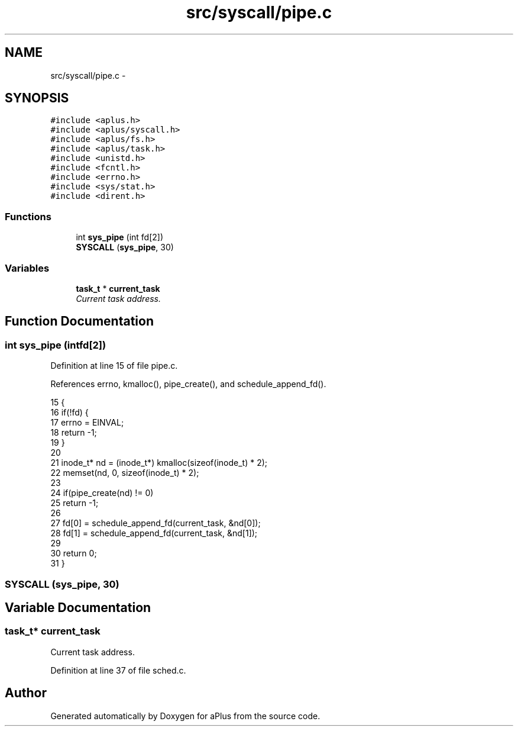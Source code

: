 .TH "src/syscall/pipe.c" 3 "Sun Nov 16 2014" "Version 0.1" "aPlus" \" -*- nroff -*-
.ad l
.nh
.SH NAME
src/syscall/pipe.c \- 
.SH SYNOPSIS
.br
.PP
\fC#include <aplus\&.h>\fP
.br
\fC#include <aplus/syscall\&.h>\fP
.br
\fC#include <aplus/fs\&.h>\fP
.br
\fC#include <aplus/task\&.h>\fP
.br
\fC#include <unistd\&.h>\fP
.br
\fC#include <fcntl\&.h>\fP
.br
\fC#include <errno\&.h>\fP
.br
\fC#include <sys/stat\&.h>\fP
.br
\fC#include <dirent\&.h>\fP
.br

.SS "Functions"

.in +1c
.ti -1c
.RI "int \fBsys_pipe\fP (int fd[2])"
.br
.ti -1c
.RI "\fBSYSCALL\fP (\fBsys_pipe\fP, 30)"
.br
.in -1c
.SS "Variables"

.in +1c
.ti -1c
.RI "\fBtask_t\fP * \fBcurrent_task\fP"
.br
.RI "\fICurrent task address\&. \fP"
.in -1c
.SH "Function Documentation"
.PP 
.SS "int sys_pipe (intfd[2])"

.PP
Definition at line 15 of file pipe\&.c\&.
.PP
References errno, kmalloc(), pipe_create(), and schedule_append_fd()\&.
.PP
.nf
15                         {
16     if(!fd) {
17         errno = EINVAL;
18         return -1;
19     }
20 
21     inode_t* nd = (inode_t*) kmalloc(sizeof(inode_t) * 2);
22     memset(nd, 0, sizeof(inode_t) * 2);
23 
24     if(pipe_create(nd) != 0)
25         return -1;
26 
27     fd[0] = schedule_append_fd(current_task, &nd[0]);
28     fd[1] = schedule_append_fd(current_task, &nd[1]);
29 
30     return 0;
31 }
.fi
.SS "SYSCALL (\fBsys_pipe\fP, 30)"

.SH "Variable Documentation"
.PP 
.SS "\fBtask_t\fP* current_task"

.PP
Current task address\&. 
.PP
Definition at line 37 of file sched\&.c\&.
.SH "Author"
.PP 
Generated automatically by Doxygen for aPlus from the source code\&.
